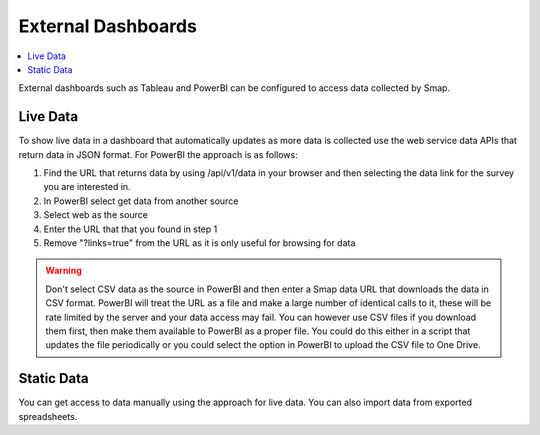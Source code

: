 .. _analysis-external:

External Dashboards
===================

.. contents::
 :local:
 
External dashboards such as Tableau and PowerBI can be configured to access data collected by Smap.

Live Data
---------

To show live data in a dashboard that automatically updates as more data is collected use the web service 
data APIs that return data in JSON format.  For PowerBI the approach is as follows:

#.  Find the URL that returns data by using /api/v1/data in your browser and then selecting the data link for the survey you are interested in.
#.  In PowerBI select get data from another source
#.  Select web as the source
#.  Enter the URL that that you found in step 1
#.  Remove "?links=true" from the URL as it is only useful for browsing for data

.. warning::

  Don't select CSV data as the source in PowerBI and then enter a Smap data URL that downloads the data in CSV format.
  PowerBI will treat the URL as a file
  and make a large number of identical calls to it, these will be rate limited by the server and your data access
  may fail.  You can however use CSV files if you download them first, then make them available to PowerBI as a 
  proper file.  
  You could do this either in a
  script that updates the file periodically or you could select the option in PowerBI to
  upload the CSV file to One Drive.

Static Data
-----------

You can get access to data manually using the approach for live data.  You can also import data from exported spreadsheets.



